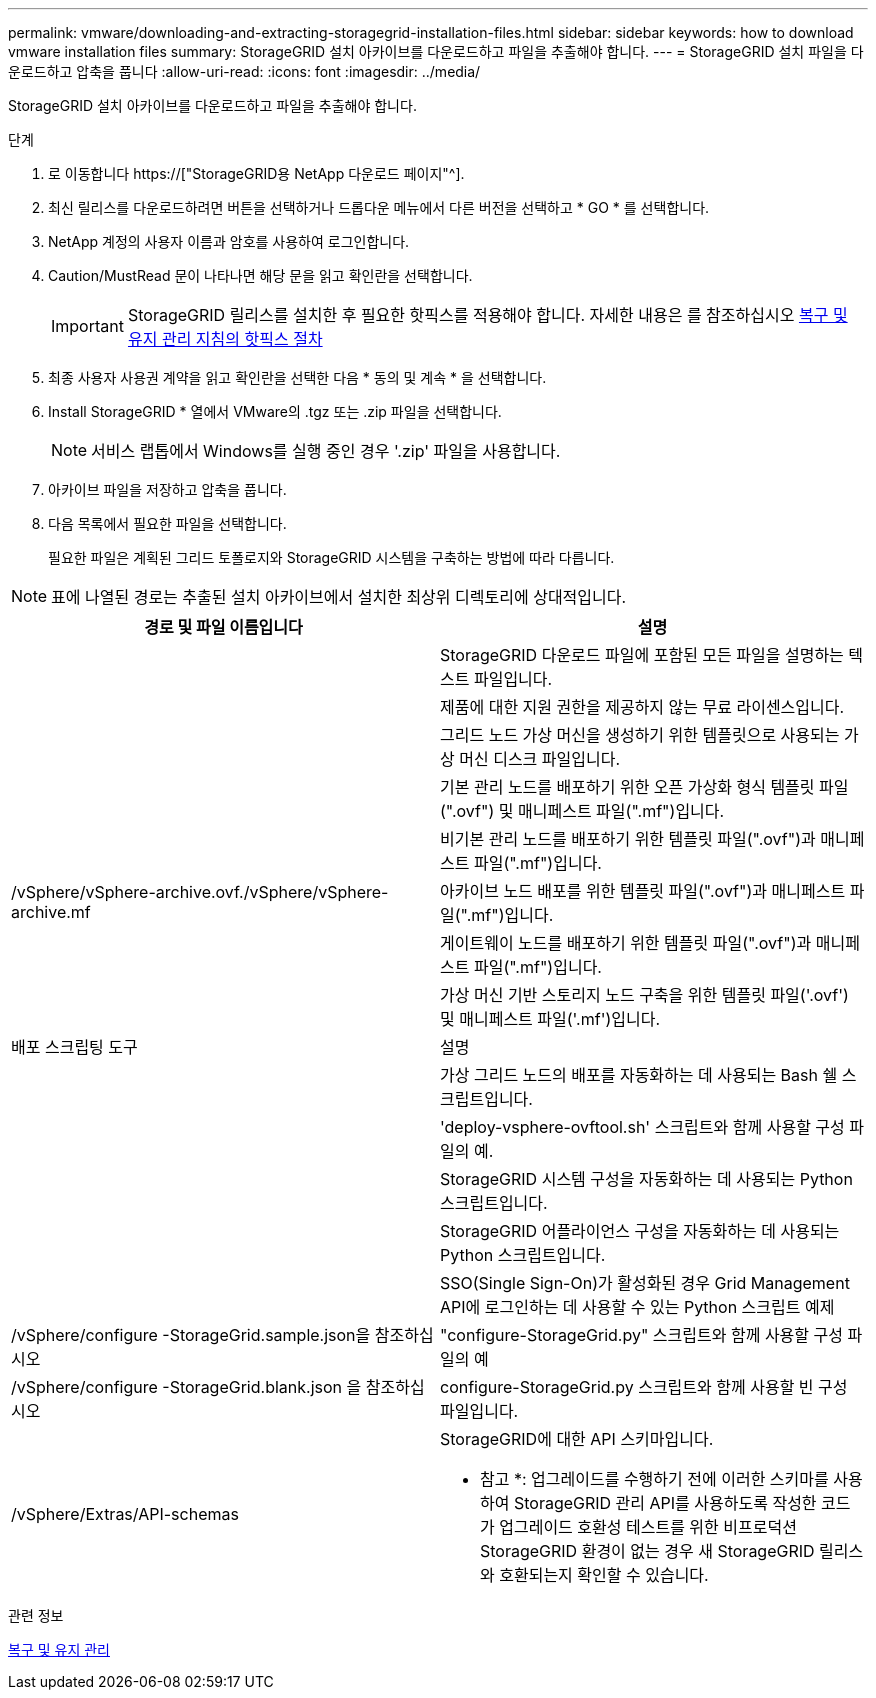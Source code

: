 ---
permalink: vmware/downloading-and-extracting-storagegrid-installation-files.html 
sidebar: sidebar 
keywords: how to download vmware installation files 
summary: StorageGRID 설치 아카이브를 다운로드하고 파일을 추출해야 합니다. 
---
= StorageGRID 설치 파일을 다운로드하고 압축을 풉니다
:allow-uri-read: 
:icons: font
:imagesdir: ../media/


[role="lead"]
StorageGRID 설치 아카이브를 다운로드하고 파일을 추출해야 합니다.

.단계
. 로 이동합니다 https://["StorageGRID용 NetApp 다운로드 페이지"^].
. 최신 릴리스를 다운로드하려면 버튼을 선택하거나 드롭다운 메뉴에서 다른 버전을 선택하고 * GO * 를 선택합니다.
. NetApp 계정의 사용자 이름과 암호를 사용하여 로그인합니다.
. Caution/MustRead 문이 나타나면 해당 문을 읽고 확인란을 선택합니다.
+

IMPORTANT: StorageGRID 릴리스를 설치한 후 필요한 핫픽스를 적용해야 합니다. 자세한 내용은 를 참조하십시오 xref:../maintain/storagegrid-hotfix-procedure.adoc[복구 및 유지 관리 지침의 핫픽스 절차]

. 최종 사용자 사용권 계약을 읽고 확인란을 선택한 다음 * 동의 및 계속 * 을 선택합니다.
. Install StorageGRID * 열에서 VMware의 .tgz 또는 .zip 파일을 선택합니다.
+

NOTE: 서비스 랩톱에서 Windows를 실행 중인 경우 '.zip' 파일을 사용합니다.

. 아카이브 파일을 저장하고 압축을 풉니다.
. 다음 목록에서 필요한 파일을 선택합니다.
+
필요한 파일은 계획된 그리드 토폴로지와 StorageGRID 시스템을 구축하는 방법에 따라 다릅니다.




NOTE: 표에 나열된 경로는 추출된 설치 아카이브에서 설치한 최상위 디렉토리에 상대적입니다.

[cols="1a,1a"]
|===
| 경로 및 파일 이름입니다 | 설명 


| ./vSphere/README  a| 
StorageGRID 다운로드 파일에 포함된 모든 파일을 설명하는 텍스트 파일입니다.



| ./vSphere/NLF000000.txt  a| 
제품에 대한 지원 권한을 제공하지 않는 무료 라이센스입니다.



| ./vSphere/NetApp-SG-version-SHA.vmdk입니다  a| 
그리드 노드 가상 머신을 생성하기 위한 템플릿으로 사용되는 가상 머신 디스크 파일입니다.



| ./vSphere/vSphere-primary-admin.ovf./vSphere/vSphere-primary-admin.mf  a| 
기본 관리 노드를 배포하기 위한 오픈 가상화 형식 템플릿 파일(".ovf") 및 매니페스트 파일(".mf")입니다.



| ./vSphere/vSphere-non-primary-admin.ovf./vSphere/vSphere-non-primary-admin.mf  a| 
비기본 관리 노드를 배포하기 위한 템플릿 파일(".ovf")과 매니페스트 파일(".mf")입니다.



| /vSphere/vSphere-archive.ovf./vSphere/vSphere-archive.mf  a| 
아카이브 노드 배포를 위한 템플릿 파일(".ovf")과 매니페스트 파일(".mf")입니다.



| ./vSphere/vSphere-gateway.ovf./vSphere/vSphere-gateway.mf  a| 
게이트웨이 노드를 배포하기 위한 템플릿 파일(".ovf")과 매니페스트 파일(".mf")입니다.



| ./vSphere/vSphere-storage.ovf./vSphere/vSphere-storage.mf  a| 
가상 머신 기반 스토리지 노드 구축을 위한 템플릿 파일('.ovf') 및 매니페스트 파일('.mf')입니다.



| 배포 스크립팅 도구 | 설명 


| ./vSphere/deploy-vsphere-ovftool.sh  a| 
가상 그리드 노드의 배포를 자동화하는 데 사용되는 Bash 쉘 스크립트입니다.



| ./vSphere/deploy-vsphere-ovftool-sample.ini  a| 
'deploy-vsphere-ovftool.sh' 스크립트와 함께 사용할 구성 파일의 예.



| ./vSphere/configure-storagegrid.py  a| 
StorageGRID 시스템 구성을 자동화하는 데 사용되는 Python 스크립트입니다.



| ./vSphere/configure-sga.py  a| 
StorageGRID 어플라이언스 구성을 자동화하는 데 사용되는 Python 스크립트입니다.



| ./vSphere/storagegrid-ssoauth.py  a| 
SSO(Single Sign-On)가 활성화된 경우 Grid Management API에 로그인하는 데 사용할 수 있는 Python 스크립트 예제



| /vSphere/configure -StorageGrid.sample.json을 참조하십시오  a| 
"configure-StorageGrid.py" 스크립트와 함께 사용할 구성 파일의 예



| /vSphere/configure -StorageGrid.blank.json 을 참조하십시오  a| 
configure-StorageGrid.py 스크립트와 함께 사용할 빈 구성 파일입니다.



| /vSphere/Extras/API-schemas  a| 
StorageGRID에 대한 API 스키마입니다.

* 참고 *: 업그레이드를 수행하기 전에 이러한 스키마를 사용하여 StorageGRID 관리 API를 사용하도록 작성한 코드가 업그레이드 호환성 테스트를 위한 비프로덕션 StorageGRID 환경이 없는 경우 새 StorageGRID 릴리스와 호환되는지 확인할 수 있습니다.

|===
.관련 정보
xref:../maintain/index.adoc[복구 및 유지 관리]
